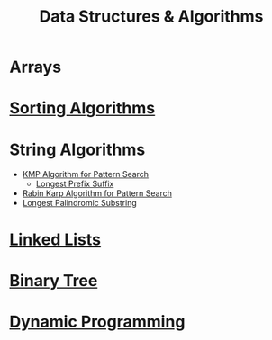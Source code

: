 :PROPERTIES:
:ID:       a9338446-247d-4883-912e-bd4d705efd39
:ROAM_ALIASES: DSA
:END:
#+title: Data Structures & Algorithms
#+filetags: :CONCEPT:CS:

* Arrays
:PROPERTIES:
:ID:       5adf9d6d-4832-420c-8c61-41d7747a47d1
:END:
* [[id:6a9a5dae-f0b6-4b98-b93a-cfd7238f7595][Sorting Algorithms]]
* String Algorithms
:PROPERTIES:
:ID:       4fdac2a8-cc9e-4e99-aa77-9ab6dd4be497
:END:
- [[id:98b9f9c9-d4b6-4479-a9fb-5108acc90880][KMP Algorithm for Pattern Search]]
  - [[id:475dc330-0b54-4b73-a721-f484793ed766][Longest Prefix Suffix]]
- [[id:5a444382-4cf1-4104-8978-7b0fee40b666][Rabin Karp Algorithm for Pattern Search]]
- [[id:e990715f-b664-42dd-b3fb-446556c507ef][Longest Palindromic Substring]]
* [[id:58e01dcb-3b38-41dc-852d-777a5ec4cd2a][Linked Lists]]
* [[id:a5f37e57-e61c-4a10-93cd-f3c87b44b064][Binary Tree]]
* [[id:79fd085c-e5b2-47f8-916e-034de5aba48e][Dynamic Programming]]
